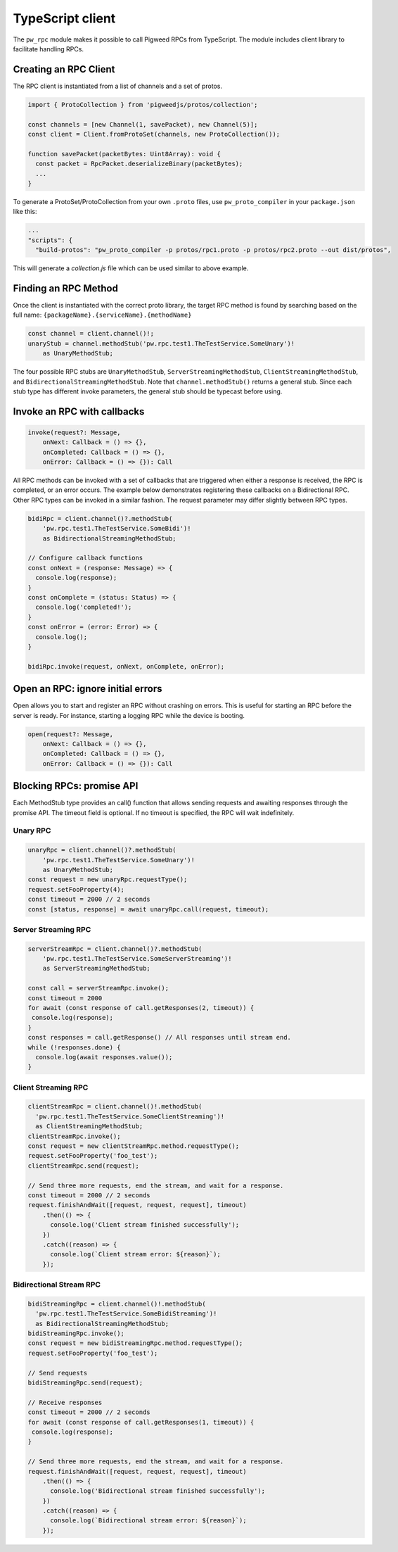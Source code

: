 .. _module-pw_rpc-ts:

-----------------
TypeScript client
-----------------
.. pigweed-module-subpage::
   :name: pw_rpc

The ``pw_rpc`` module makes it possible to call Pigweed RPCs from
TypeScript. The module includes client library to facilitate handling RPCs.

Creating an RPC Client
======================
The RPC client is instantiated from a list of channels and a set of protos.

.. code-block:: typescript

   import { ProtoCollection } from 'pigweedjs/protos/collection';

   const channels = [new Channel(1, savePacket), new Channel(5)];
   const client = Client.fromProtoSet(channels, new ProtoCollection());

   function savePacket(packetBytes: Uint8Array): void {
     const packet = RpcPacket.deserializeBinary(packetBytes);
     ...
   }

To generate a ProtoSet/ProtoCollection from your own ``.proto`` files, use
``pw_proto_compiler`` in your ``package.json`` like this:

.. code-block:: javascript

   ...
   "scripts": {
     "build-protos": "pw_proto_compiler -p protos/rpc1.proto -p protos/rpc2.proto --out dist/protos",

This will generate a `collection.js` file which can be used similar to above
example.

Finding an RPC Method
=====================
Once the client is instantiated with the correct proto library, the target RPC
method is found by searching based on the full name:
``{packageName}.{serviceName}.{methodName}``

.. code-block:: typescript

   const channel = client.channel()!;
   unaryStub = channel.methodStub('pw.rpc.test1.TheTestService.SomeUnary')!
       as UnaryMethodStub;

The four possible RPC stubs are ``UnaryMethodStub``,
``ServerStreamingMethodStub``, ``ClientStreamingMethodStub``, and
``BidirectionalStreamingMethodStub``.  Note that ``channel.methodStub()``
returns a general stub. Since each stub type has different invoke
parameters, the general stub should be typecast before using.

Invoke an RPC with callbacks
============================

.. code-block:: typescript

   invoke(request?: Message,
       onNext: Callback = () => {},
       onCompleted: Callback = () => {},
       onError: Callback = () => {}): Call

All RPC methods can be invoked with a set of callbacks that are triggered when
either a response is received, the RPC is completed, or an error occurs. The
example below demonstrates registering these callbacks on a Bidirectional RPC.
Other RPC types can be invoked in a similar fashion. The request parameter may
differ slightly between RPC types.

.. code-block:: typescript

   bidiRpc = client.channel()?.methodStub(
       'pw.rpc.test1.TheTestService.SomeBidi')!
       as BidirectionalStreamingMethodStub;

   // Configure callback functions
   const onNext = (response: Message) => {
     console.log(response);
   }
   const onComplete = (status: Status) => {
     console.log('completed!');
   }
   const onError = (error: Error) => {
     console.log();
   }

   bidiRpc.invoke(request, onNext, onComplete, onError);

Open an RPC: ignore initial errors
=====================================

Open allows you to start and register an RPC without crashing on errors. This
is useful for starting an RPC before the server is ready. For instance, starting
a logging RPC while the device is booting.

.. code-block:: typescript

   open(request?: Message,
       onNext: Callback = () => {},
       onCompleted: Callback = () => {},
       onError: Callback = () => {}): Call

Blocking RPCs: promise API
==========================

Each MethodStub type provides an call() function that allows sending requests
and awaiting responses through the promise API. The timeout field is optional.
If no timeout is specified, the RPC will wait indefinitely.

Unary RPC
---------
.. code-block:: typescript

   unaryRpc = client.channel()?.methodStub(
       'pw.rpc.test1.TheTestService.SomeUnary')!
       as UnaryMethodStub;
   const request = new unaryRpc.requestType();
   request.setFooProperty(4);
   const timeout = 2000 // 2 seconds
   const [status, response] = await unaryRpc.call(request, timeout);

Server Streaming RPC
--------------------
.. code-block:: typescript

   serverStreamRpc = client.channel()?.methodStub(
       'pw.rpc.test1.TheTestService.SomeServerStreaming')!
       as ServerStreamingMethodStub;

   const call = serverStreamRpc.invoke();
   const timeout = 2000
   for await (const response of call.getResponses(2, timeout)) {
    console.log(response);
   }
   const responses = call.getResponse() // All responses until stream end.
   while (!responses.done) {
     console.log(await responses.value());
   }


Client Streaming RPC
--------------------
.. code-block:: typescript

   clientStreamRpc = client.channel()!.methodStub(
     'pw.rpc.test1.TheTestService.SomeClientStreaming')!
     as ClientStreamingMethodStub;
   clientStreamRpc.invoke();
   const request = new clientStreamRpc.method.requestType();
   request.setFooProperty('foo_test');
   clientStreamRpc.send(request);

   // Send three more requests, end the stream, and wait for a response.
   const timeout = 2000 // 2 seconds
   request.finishAndWait([request, request, request], timeout)
       .then(() => {
         console.log('Client stream finished successfully');
       })
       .catch((reason) => {
         console.log(`Client stream error: ${reason}`);
       });

Bidirectional Stream RPC
------------------------
.. code-block:: typescript

   bidiStreamingRpc = client.channel()!.methodStub(
     'pw.rpc.test1.TheTestService.SomeBidiStreaming')!
     as BidirectionalStreamingMethodStub;
   bidiStreamingRpc.invoke();
   const request = new bidiStreamingRpc.method.requestType();
   request.setFooProperty('foo_test');

   // Send requests
   bidiStreamingRpc.send(request);

   // Receive responses
   const timeout = 2000 // 2 seconds
   for await (const response of call.getResponses(1, timeout)) {
    console.log(response);
   }

   // Send three more requests, end the stream, and wait for a response.
   request.finishAndWait([request, request, request], timeout)
       .then(() => {
         console.log('Bidirectional stream finished successfully');
       })
       .catch((reason) => {
         console.log(`Bidirectional stream error: ${reason}`);
       });
